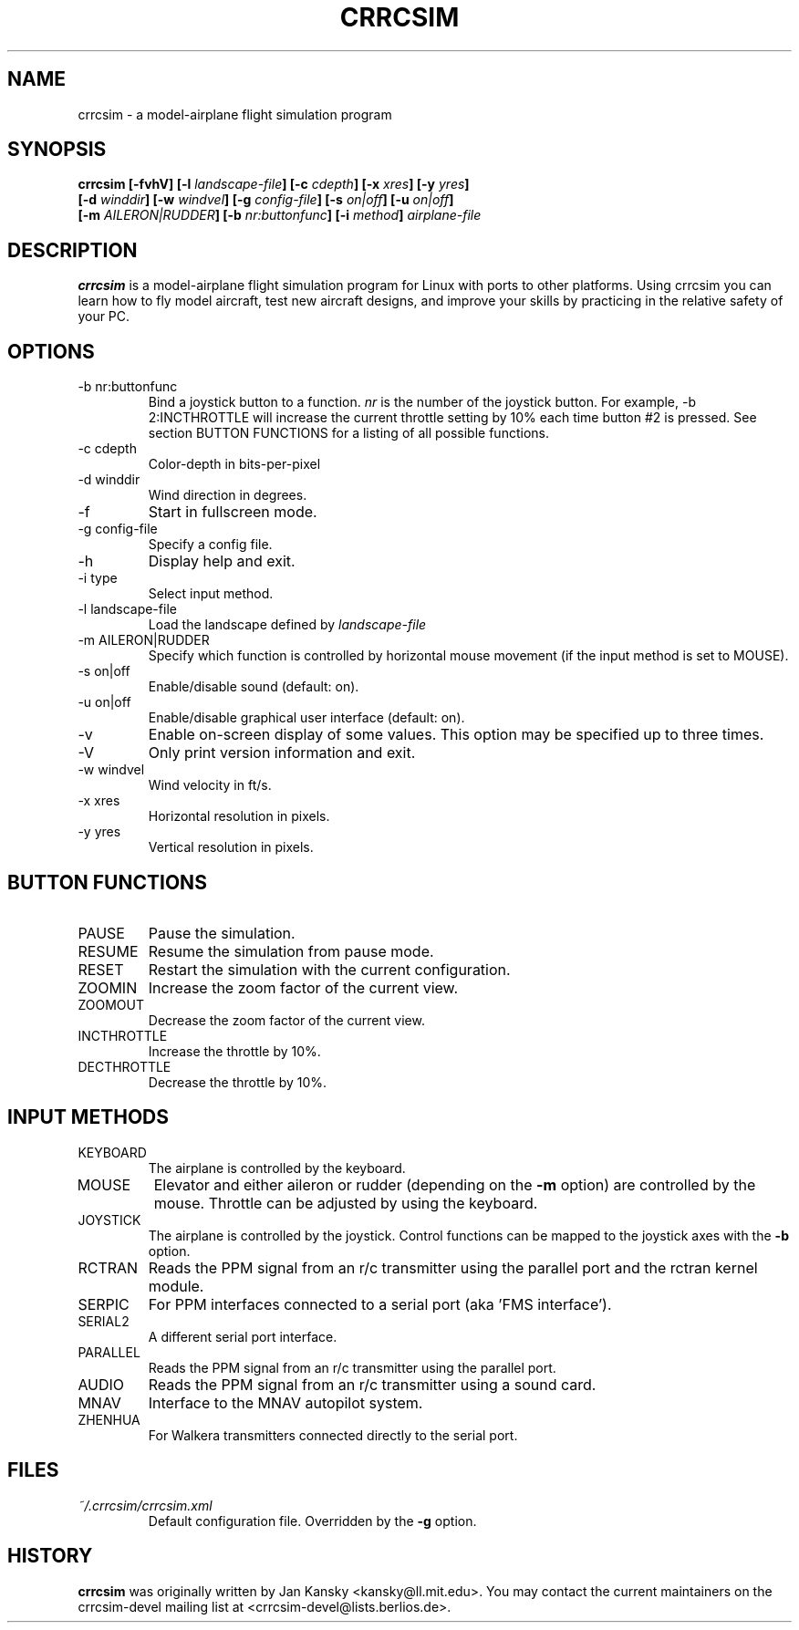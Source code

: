 .\" Process this file with
.\" groff -man -Tascii foo.1
.\"
.TH CRRCSIM 1 "JULY 2008" Linux "User Manuals"
.SH NAME
crrcsim \- a model\-airplane flight simulation program
.SH SYNOPSIS
.B "crrcsim [-fvhV] [\-l \fIlandscape-file\fP] [\-c \fIcdepth\fP]"
.B "[\-x \fIxres\fP] [\-y \fIyres\fP]"
.br
.B "[\-d \fIwinddir\fP] [\-w \fIwindvel\fP] [\-g \fIconfig-file\fP] [\-s \fIon|off\fP]"
.B "[\-u \fIon|off\fP]"
.br
.B "[\-m \fIAILERON|RUDDER\fP]"
.B "[\-b \fInr:buttonfunc\fP]"
.B "[\-i \fImethod\fP]"
.I airplane-file
.SH DESCRIPTION
.B crrcsim
is a model-airplane flight simulation program for Linux
with ports to other platforms. Using crrcsim you can learn how to
fly model aircraft, test new aircraft designs, and improve your
skills by practicing in the relative safety of your PC.
.SH OPTIONS
.IP "-b nr:buttonfunc"
Bind a joystick button to a function.
.I nr
is the number of the joystick button. For example, -b 2:INCTHROTTLE 
will increase the current throttle setting by 10% each time button #2 is pressed.
See section BUTTON FUNCTIONS for a listing of all possible functions.
.IP "-c cdepth"
Color-depth in bits-per-pixel
.IP "-d winddir"
Wind direction in degrees.
.IP -f
Start in fullscreen mode.
.IP "-g config-file"
Specify a config file.
.IP -h
Display help and exit.
.IP "-i type"
Select input method.
.IP "-l landscape-file"
Load the landscape defined by 
.I landscape-file
.IP "-m AILERON|RUDDER"
Specify which function is controlled by horizontal mouse movement (if the input method is
set to MOUSE).
.IP "-s on|off"
Enable/disable sound (default: on).
.IP "-u on|off"
Enable/disable graphical user interface (default: on).
.IP -v
Enable on-screen display of some values. This option may be specified up to three times.
.IP -V
Only print version information and exit.
.IP "-w windvel"
Wind velocity in ft/s.
.IP "-x xres"
Horizontal resolution in pixels.
.IP "-y yres"
Vertical resolution in pixels.
.SH "BUTTON FUNCTIONS"
.IP PAUSE
Pause the simulation.
.IP RESUME
Resume the simulation from pause mode.
.IP RESET
Restart the simulation with the current configuration.
.IP ZOOMIN
Increase the zoom factor of the current view.
.IP ZOOMOUT
Decrease the zoom factor of the current view.
.IP INCTHROTTLE
Increase the throttle by 10%.
.IP DECTHROTTLE
Decrease the throttle by 10%.
.SH "INPUT METHODS"
.IP KEYBOARD
The airplane is controlled by the keyboard.
.IP MOUSE
Elevator and either aileron or rudder (depending on the
.B -m
option) are controlled by the mouse. Throttle can be adjusted
by using the keyboard.
.IP JOYSTICK
The airplane is controlled by the joystick. Control functions can be
mapped to the joystick axes with the
.B -b
option.
.IP RCTRAN
Reads the PPM signal from an r/c transmitter using the parallel port and
the rctran kernel module.
.IP SERPIC
For PPM interfaces connected to a serial port (aka 'FMS interface').
.IP SERIAL2
A different serial port interface.
.IP PARALLEL
Reads the PPM signal from an r/c transmitter using the parallel port.
.IP AUDIO
Reads the PPM signal from an r/c transmitter using a sound card.
.IP MNAV
Interface to the MNAV autopilot system.
.IP ZHENHUA
For Walkera transmitters connected directly to the serial port.
.SH FILES
.I ~/.crrcsim/crrcsim.xml
.RS
Default configuration file. Overridden by the
.B -g
option.
.SH HISTORY
.B crrcsim
was originally written by Jan Kansky <kansky@ll.mit.edu>. 
You may contact the current maintainers on the crrcsim-devel mailing list
at <crrcsim-devel@lists.berlios.de>.

